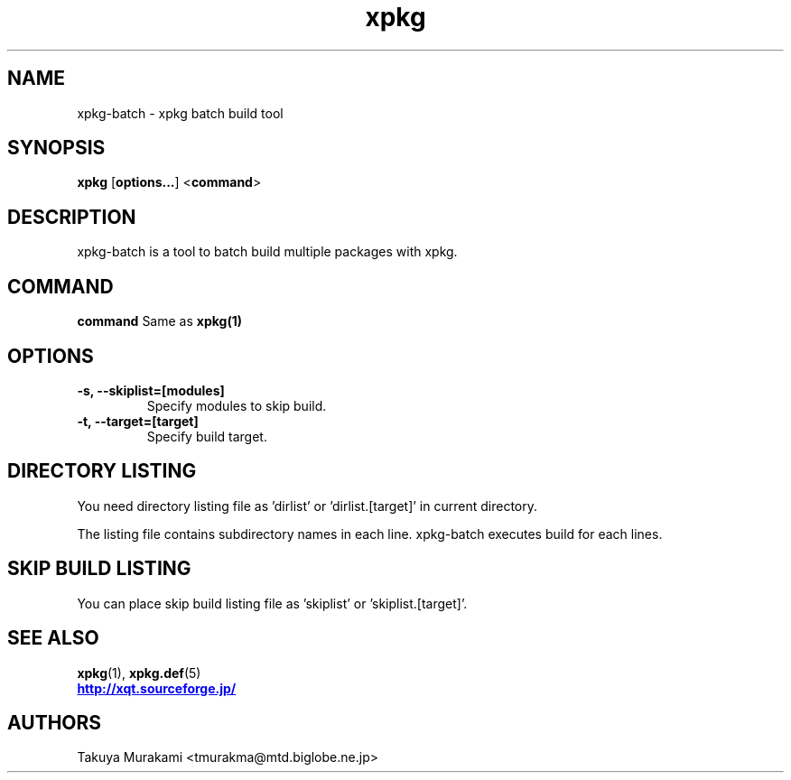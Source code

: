 .TH "xpkg" "1" "29 June 2005" "X/Qt Server Project"
.SH NAME
xpkg-batch \- xpkg batch build tool

.SH SYNOPSIS
.BR xpkg " [" options... "] <" command ">

.SH DESCRIPTION

xpkg-batch is a tool to batch build multiple packages with xpkg.

.SH COMMAND
.B command
Same as 
.B xpkg(1)
.

.SH OPTIONS

.TP
.B -s, --skiplist=[modules]
Specify modules to skip build.

.TP
.B -t, --target=[target]
Specify build target.

.SH DIRECTORY LISTING

You need directory listing file as 'dirlist' or 'dirlist.[target]'
in current directory.

The listing file contains subdirectory names in each line.
xpkg-batch executes build for each lines.

.SH SKIP BUILD LISTING

You can place skip build listing file as 'skiplist' or 'skiplist.[target]'.


.SH SEE ALSO

.BR xpkg (1),
.BR xpkg.def (5)
.nf
.UR http://xqt.sourceforge.jp/
.B http://xqt.sourceforge.jp/
.UE
.fi

.SH AUTHORS
.nf
Takuya Murakami <tmurakma@mtd.biglobe.ne.jp>
.fi
